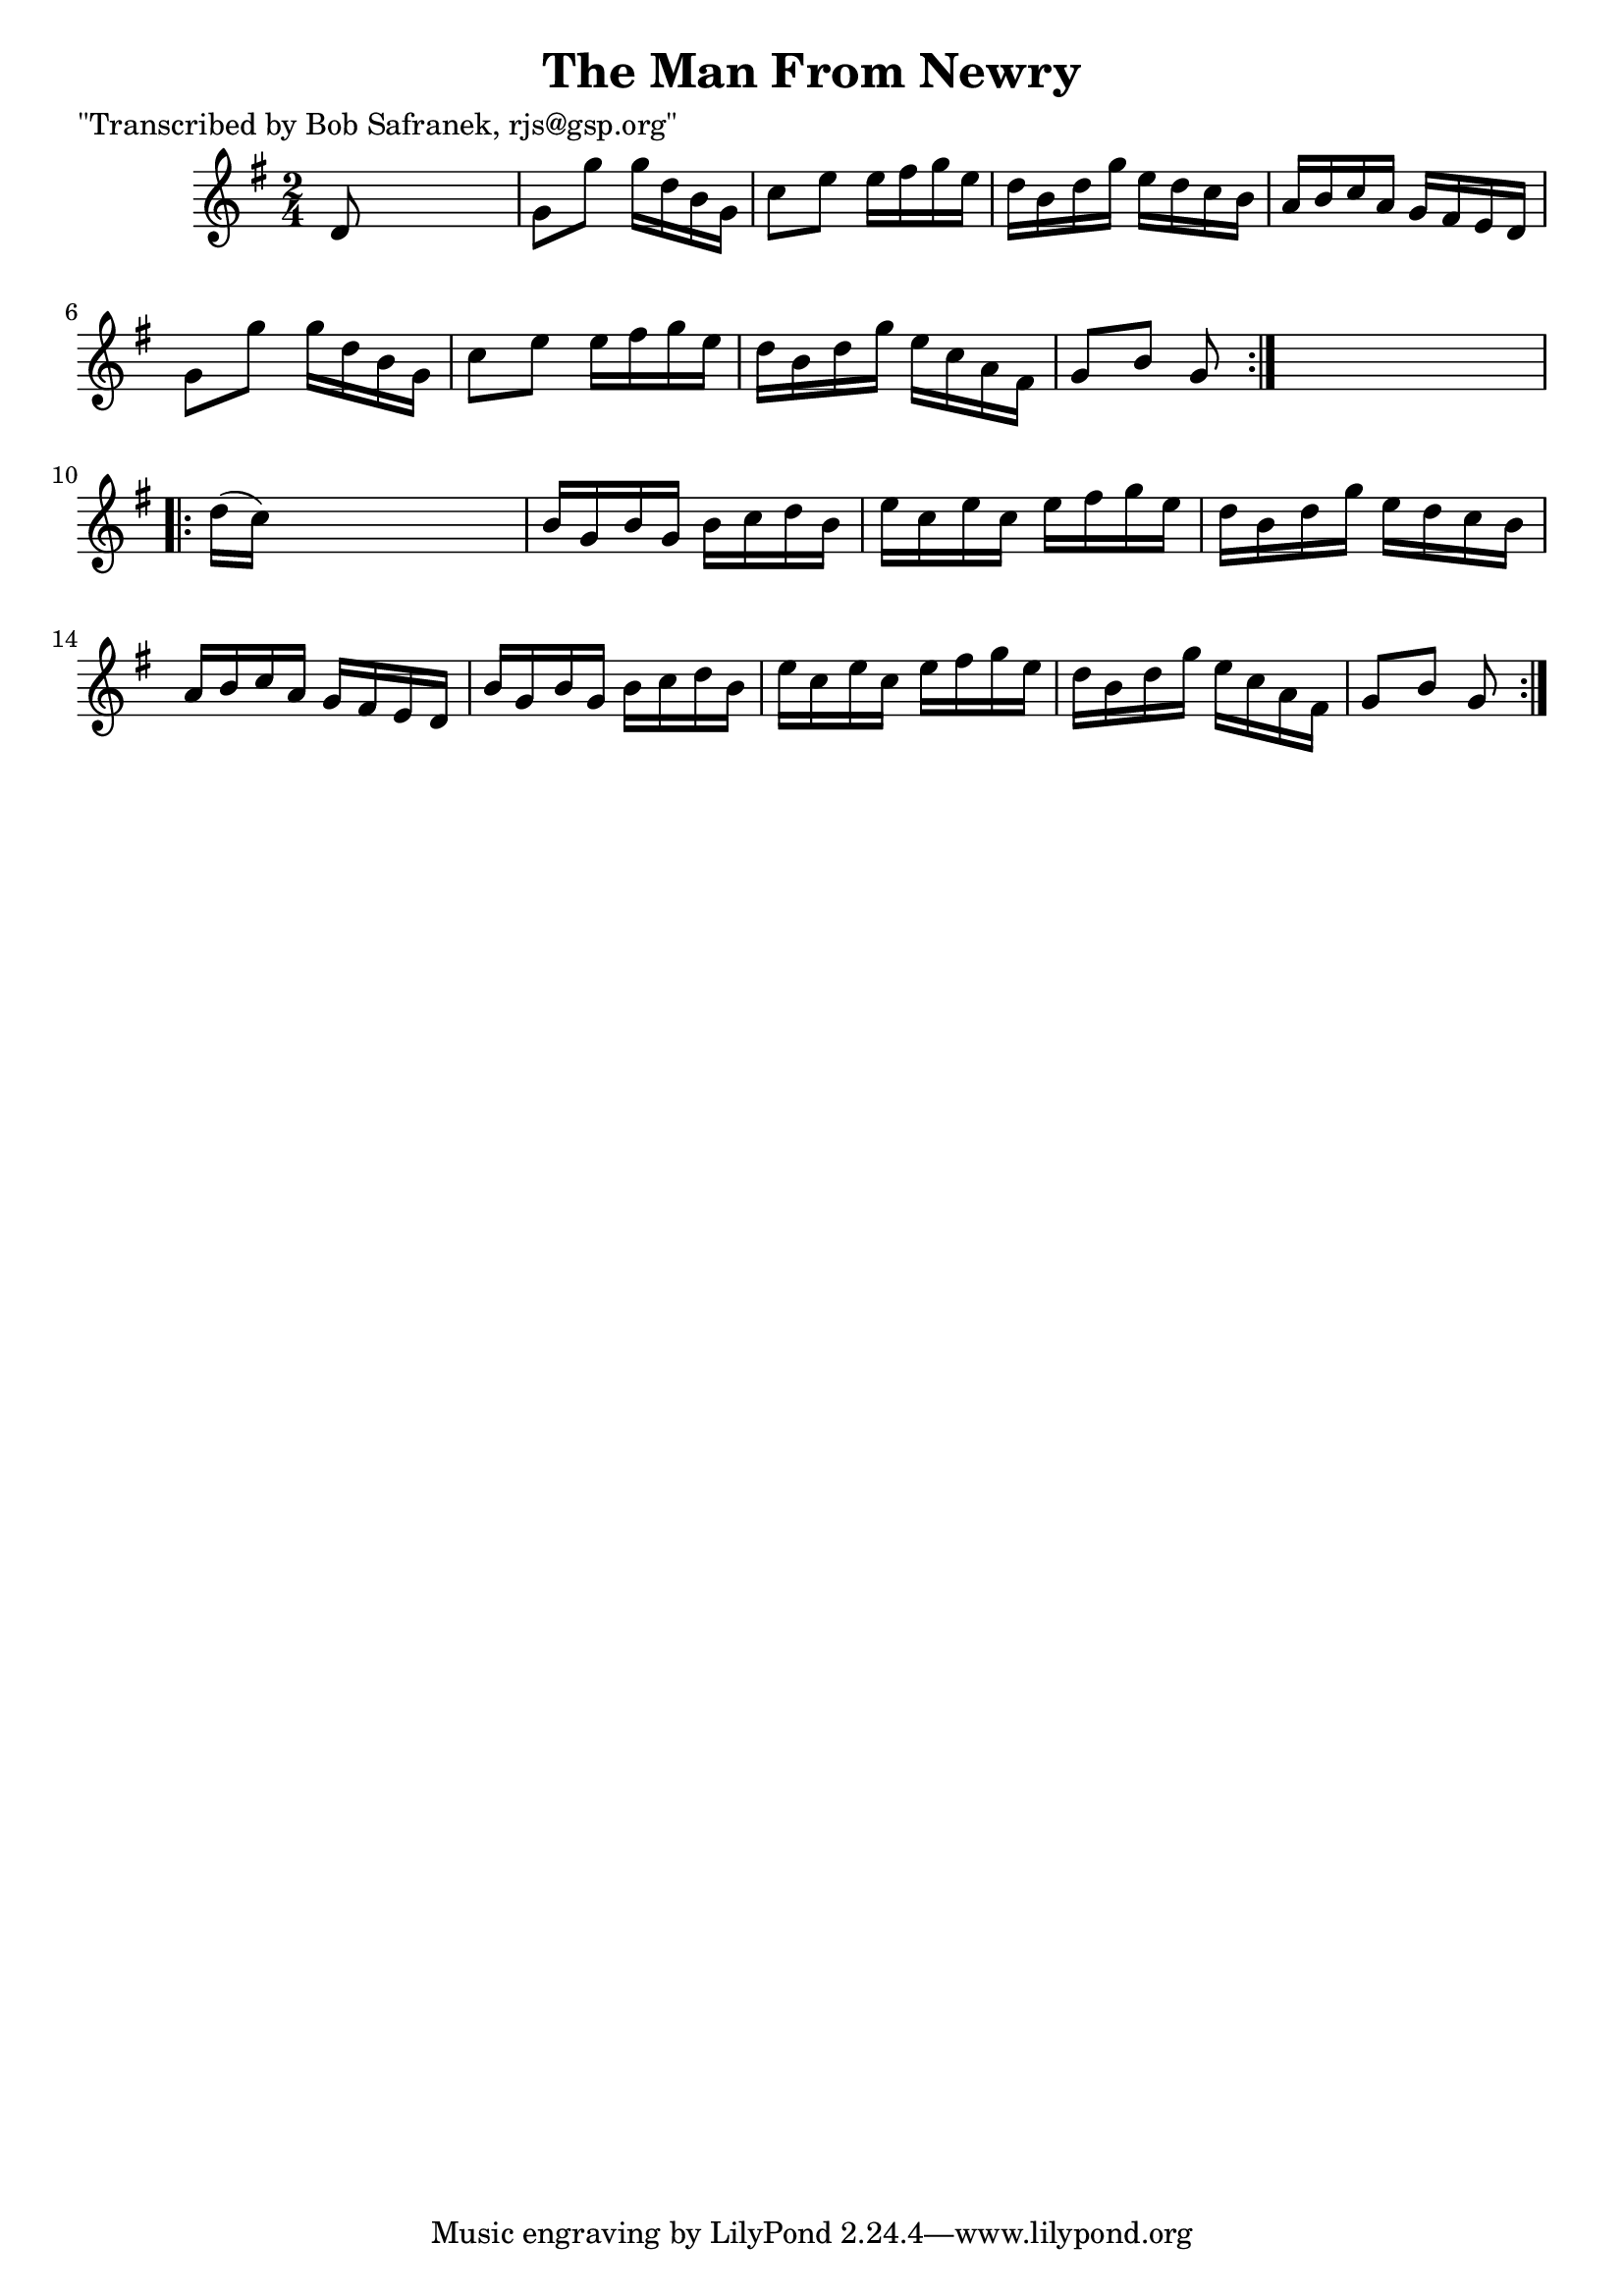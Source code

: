 
\version "2.16.2"
% automatically converted by musicxml2ly from xml/1730_bs.xml

%% additional definitions required by the score:
\language "english"


\header {
    poet = "\"Transcribed by Bob Safranek, rjs@gsp.org\""
    encoder = "abc2xml version 63"
    encodingdate = "2015-01-25"
    title = "The Man From Newry"
    }

\layout {
    \context { \Score
        autoBeaming = ##f
        }
    }
PartPOneVoiceOne =  \relative d' {
    \repeat volta 2 {
        \key g \major \time 2/4 d8 s4. | % 2
        g8 [ g'8 ] g16 [ d16 b16 g16 ] | % 3
        c8 [ e8 ] e16 [ fs16 g16 e16 ] | % 4
        d16 [ b16 d16 g16 ] e16 [ d16 c16 b16 ] | % 5
        a16 [ b16 c16 a16 ] g16 [ fs16 e16 d16 ] | % 6
        g8 [ g'8 ] g16 [ d16 b16 g16 ] | % 7
        c8 [ e8 ] e16 [ fs16 g16 e16 ] | % 8
        d16 [ b16 d16 g16 ] e16 [ c16 a16 fs16 ] | % 9
        g8 [ b8 ] g8 }
    s8 \repeat volta 2 {
        | \barNumberCheck #10
        d'16 ( [ c16 ) ] s4. | % 11
        b16 [ g16 b16 g16 ] b16 [ c16 d16 b16 ] | % 12
        e16 [ c16 e16 c16 ] e16 [ fs16 g16 e16 ] | % 13
        d16 [ b16 d16 g16 ] e16 [ d16 c16 b16 ] | % 14
        a16 [ b16 c16 a16 ] g16 [ fs16 e16 d16 ] | % 15
        b'16 [ g16 b16 g16 ] b16 [ c16 d16 b16 ] | % 16
        e16 [ c16 e16 c16 ] e16 [ fs16 g16 e16 ] | % 17
        d16 [ b16 d16 g16 ] e16 [ c16 a16 fs16 ] | % 18
        g8 [ b8 ] g8 }
    }


% The score definition
\score {
    <<
        \new Staff <<
            \context Staff << 
                \context Voice = "PartPOneVoiceOne" { \PartPOneVoiceOne }
                >>
            >>
        
        >>
    \layout {}
    % To create MIDI output, uncomment the following line:
    %  \midi {}
    }

